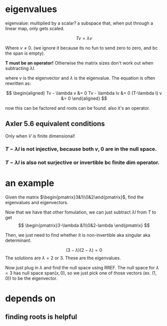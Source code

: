 #+AUTHOR: Exr0n
* eigenvalues
  eigenvalue: multiplied by a scalar?
  a subspace that, when put through a linear map, only gets scaled.

  \[ Tv = \lambda v \]

  Where $v \neq 0$. (we ignore it because its no fun to send zero to zero, and bc the span is empty).

  *T must be an operator!* Otherwise the matrix sizes don't work out when subtracting $\lambda I$.

  where $v$ is the eigenvector and $\lambda$ is the eigenvalue. The equation is often rewritten as:

  \[
  \begin{aligned}
  Tv - \lambda v &= 0
  Tv - \lambda Iv &= 0
  (T-\lambda I) v &= 0
  \end{aligned}
\]

  now this can be factored and roots can be found. also it's an operator.
** Axler 5.6 equivalent conditions
   Only when $V$ is finite dimensional!
*** $T-\lambda I$ is not injective, because both $v, 0$ are in the null space.
*** $T-\lambda I$ is also not surjective or invertible bc finite dim operator.

* an example
  Given the matrix $\begin{pmatrix}3&1\\0&2\end{pmatrix}$, find the eigenvalues and eigenvectors.

  Now that we have that other fomulation, we can just subtract $\lambda I$ from $T$ to get
\[ \begin{pmatrix}3-\lambda &1\\0&2-lambda \end{pmatrix} \]

  Then, we just need to find whether it is non-invertible aka singular aka determinant.

  \[ (3-\lambda)(2-\lambda) = 0 \]
  The solutions are $\lambda = 2 \text{ or } 3$. These are the eigenvalues.

  Now just plug in $\lambda$ and find the null space using RREF. The null space for $\lambda = 3$ has null space $\text{span}(x, 0)$, so we just pick one of those vectors (ex. $(1, 0)$) to be the eigenvector.

* depends on
** finding roots is helpful
